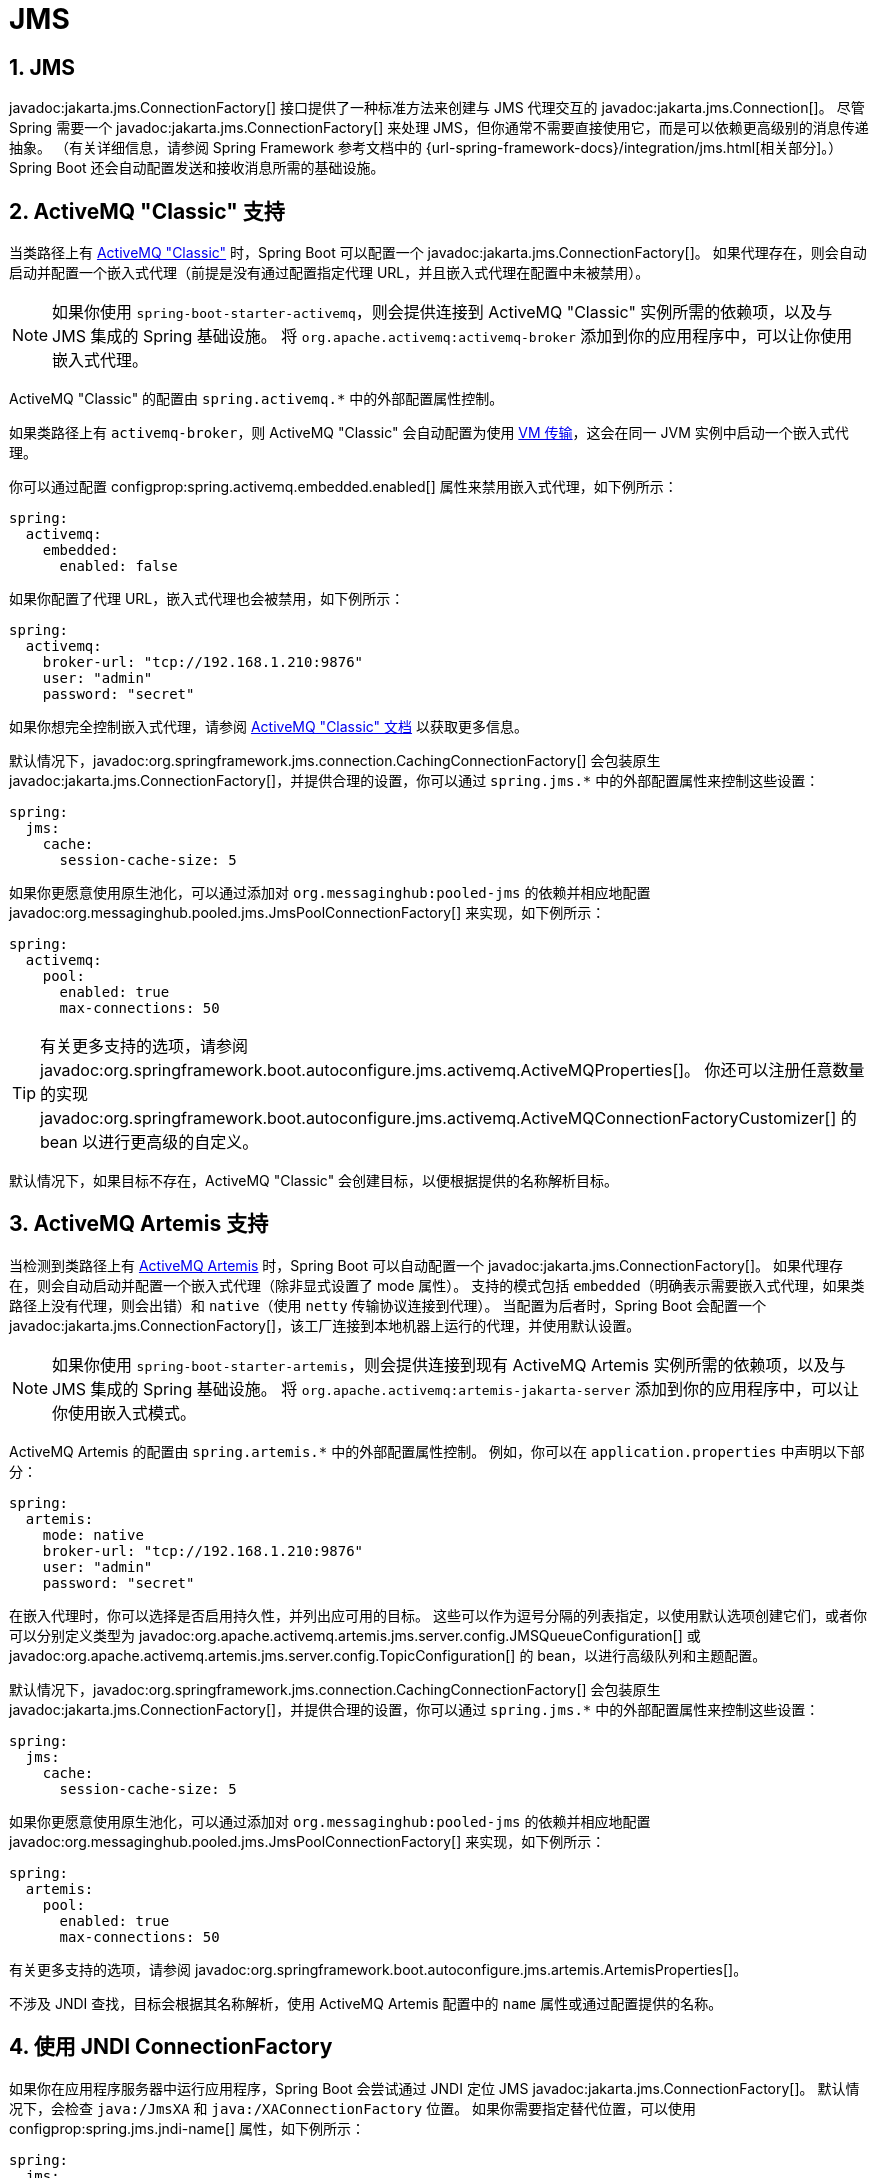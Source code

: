 = JMS
:encoding: utf-8
:numbered:

[[messaging.jms]]
== JMS
javadoc:jakarta.jms.ConnectionFactory[] 接口提供了一种标准方法来创建与 JMS 代理交互的 javadoc:jakarta.jms.Connection[]。
尽管 Spring 需要一个 javadoc:jakarta.jms.ConnectionFactory[] 来处理 JMS，但你通常不需要直接使用它，而是可以依赖更高级别的消息传递抽象。
（有关详细信息，请参阅 Spring Framework 参考文档中的 {url-spring-framework-docs}/integration/jms.html[相关部分]。）
Spring Boot 还会自动配置发送和接收消息所需的基础设施。

[[messaging.jms.activemq]]
== ActiveMQ "Classic" 支持
当类路径上有 https://activemq.apache.org/components/classic[ActiveMQ "Classic"] 时，Spring Boot 可以配置一个 javadoc:jakarta.jms.ConnectionFactory[]。
如果代理存在，则会自动启动并配置一个嵌入式代理（前提是没有通过配置指定代理 URL，并且嵌入式代理在配置中未被禁用）。

NOTE: 如果你使用 `spring-boot-starter-activemq`，则会提供连接到 ActiveMQ "Classic" 实例所需的依赖项，以及与 JMS 集成的 Spring 基础设施。
将 `org.apache.activemq:activemq-broker` 添加到你的应用程序中，可以让你使用嵌入式代理。

ActiveMQ "Classic" 的配置由 `+spring.activemq.*+` 中的外部配置属性控制。

如果类路径上有 `activemq-broker`，则 ActiveMQ "Classic" 会自动配置为使用 https://activemq.apache.org/vm-transport-reference.html[VM 传输]，这会在同一 JVM 实例中启动一个嵌入式代理。

你可以通过配置 configprop:spring.activemq.embedded.enabled[] 属性来禁用嵌入式代理，如下例所示：

[configprops,yaml]
----
spring:
  activemq:
    embedded:
      enabled: false
----

如果你配置了代理 URL，嵌入式代理也会被禁用，如下例所示：

[configprops,yaml]
----
spring:
  activemq:
    broker-url: "tcp://192.168.1.210:9876"
    user: "admin"
    password: "secret"
----

如果你想完全控制嵌入式代理，请参阅 https://activemq.apache.org/how-do-i-embed-a-broker-inside-a-connection.html[ActiveMQ "Classic" 文档] 以获取更多信息。

默认情况下，javadoc:org.springframework.jms.connection.CachingConnectionFactory[] 会包装原生 javadoc:jakarta.jms.ConnectionFactory[]，并提供合理的设置，你可以通过 `+spring.jms.*+` 中的外部配置属性来控制这些设置：

[configprops,yaml]
----
spring:
  jms:
    cache:
      session-cache-size: 5
----

如果你更愿意使用原生池化，可以通过添加对 `org.messaginghub:pooled-jms` 的依赖并相应地配置 javadoc:org.messaginghub.pooled.jms.JmsPoolConnectionFactory[] 来实现，如下例所示：

[configprops,yaml]
----
spring:
  activemq:
    pool:
      enabled: true
      max-connections: 50
----

TIP: 有关更多支持的选项，请参阅 javadoc:org.springframework.boot.autoconfigure.jms.activemq.ActiveMQProperties[]。
你还可以注册任意数量的实现 javadoc:org.springframework.boot.autoconfigure.jms.activemq.ActiveMQConnectionFactoryCustomizer[] 的 bean 以进行更高级的自定义。

默认情况下，如果目标不存在，ActiveMQ "Classic" 会创建目标，以便根据提供的名称解析目标。

[[messaging.jms.artemis]]
== ActiveMQ Artemis 支持
当检测到类路径上有 https://activemq.apache.org/components/artemis/[ActiveMQ Artemis] 时，Spring Boot 可以自动配置一个 javadoc:jakarta.jms.ConnectionFactory[]。
如果代理存在，则会自动启动并配置一个嵌入式代理（除非显式设置了 mode 属性）。
支持的模式包括 `embedded`（明确表示需要嵌入式代理，如果类路径上没有代理，则会出错）和 `native`（使用 `netty` 传输协议连接到代理）。
当配置为后者时，Spring Boot 会配置一个 javadoc:jakarta.jms.ConnectionFactory[]，该工厂连接到本地机器上运行的代理，并使用默认设置。

NOTE: 如果你使用 `spring-boot-starter-artemis`，则会提供连接到现有 ActiveMQ Artemis 实例所需的依赖项，以及与 JMS 集成的 Spring 基础设施。
将 `org.apache.activemq:artemis-jakarta-server` 添加到你的应用程序中，可以让你使用嵌入式模式。

ActiveMQ Artemis 的配置由 `+spring.artemis.*+` 中的外部配置属性控制。
例如，你可以在 `application.properties` 中声明以下部分：

[configprops,yaml]
----
spring:
  artemis:
    mode: native
    broker-url: "tcp://192.168.1.210:9876"
    user: "admin"
    password: "secret"
----

在嵌入代理时，你可以选择是否启用持久性，并列出应可用的目标。
这些可以作为逗号分隔的列表指定，以使用默认选项创建它们，或者你可以分别定义类型为 javadoc:org.apache.activemq.artemis.jms.server.config.JMSQueueConfiguration[] 或 javadoc:org.apache.activemq.artemis.jms.server.config.TopicConfiguration[] 的 bean，以进行高级队列和主题配置。

默认情况下，javadoc:org.springframework.jms.connection.CachingConnectionFactory[] 会包装原生 javadoc:jakarta.jms.ConnectionFactory[]，并提供合理的设置，你可以通过 `+spring.jms.*+` 中的外部配置属性来控制这些设置：

[configprops,yaml]
----
spring:
  jms:
    cache:
      session-cache-size: 5
----

如果你更愿意使用原生池化，可以通过添加对 `org.messaginghub:pooled-jms` 的依赖并相应地配置 javadoc:org.messaginghub.pooled.jms.JmsPoolConnectionFactory[] 来实现，如下例所示：

[configprops,yaml]
----
spring:
  artemis:
    pool:
      enabled: true
      max-connections: 50
----

有关更多支持的选项，请参阅 javadoc:org.springframework.boot.autoconfigure.jms.artemis.ArtemisProperties[]。

不涉及 JNDI 查找，目标会根据其名称解析，使用 ActiveMQ Artemis 配置中的 `name` 属性或通过配置提供的名称。

[[messaging.jms.jndi]]
== 使用 JNDI ConnectionFactory
如果你在应用程序服务器中运行应用程序，Spring Boot 会尝试通过 JNDI 定位 JMS javadoc:jakarta.jms.ConnectionFactory[]。
默认情况下，会检查 `java:/JmsXA` 和 `java:/XAConnectionFactory` 位置。
如果你需要指定替代位置，可以使用 configprop:spring.jms.jndi-name[] 属性，如下例所示：

[configprops,yaml]
----
spring:
  jms:
    jndi-name: "java:/MyConnectionFactory"
----

[[messaging.jms.sending]]
== 发送消息
Spring 的 javadoc:org.springframework.jms.core.JmsTemplate[] 是自动配置的，你可以直接将其自动注入到你自己的 bean 中，如下例所示：

include-code::MyBean[]

NOTE: javadoc:org.springframework.jms.core.JmsMessagingTemplate[] 可以以类似的方式注入。
如果定义了 javadoc:org.springframework.jms.support.destination.DestinationResolver[] 或 javadoc:org.springframework.jms.support.converter.MessageConverter[] bean，它会自动与自动配置的 javadoc:org.springframework.jms.core.JmsTemplate[] 关联。

[[messaging.jms.receiving]]
== 接收消息
当 JMS 基础设施存在时，任何 bean 都可以使用 javadoc:org.springframework.jms.annotation.JmsListener[format=annotation] 注解来创建监听器端点。
如果没有定义 javadoc:org.springframework.jms.config.JmsListenerContainerFactory[]，则会自动配置一个默认的工厂。
如果定义了 javadoc:org.springframework.jms.support.destination.DestinationResolver[]、javadoc:org.springframework.jms.support.converter.MessageConverter[] 或 javadoc:jakarta.jms.ExceptionListener[] bean，它们会自动与默认工厂关联。

在大多数情况下，消息监听器容器应针对原生 javadoc:jakarta.jms.ConnectionFactory[] 进行配置。
这样，每个监听器容器都有自己的连接，并在本地恢复方面承担全部责任。
自动配置使用 javadoc:org.springframework.boot.jms.ConnectionFactoryUnwrapper[] 从自动配置的连接工厂中解包原生连接工厂。

NOTE: 自动配置仅解包 `CachedConnectionFactory`。

默认情况下，默认工厂是事务性的。
如果你在存在 javadoc:org.springframework.transaction.jta.JtaTransactionManager[] 的基础设施中运行，则默认情况下它会与监听器容器关联。
如果没有，则会启用 `sessionTransacted` 标志。
在后一种情况下，你可以通过在监听器方法（或其委托）上添加 javadoc:org.springframework.transaction.annotation.Transactional[format=annotation] 来将本地数据存储事务与传入消息的处理关联起来。
这确保在本地事务完成后确认传入消息。
这还包括在同一 JMS 会话上执行的发送响应消息。

以下组件在 `someQueue` 目标上创建了一个监听器端点：

include-code::MyBean[]

TIP: 有关更多详细信息，请参阅 javadoc:org.springframework.jms.annotation.EnableJms[format=annotation] API 文档。

如果你需要创建更多的 javadoc:org.springframework.jms.config.JmsListenerContainerFactory[] 实例，或者如果你想覆盖默认配置，Spring Boot 提供了一个 javadoc:org.springframework.boot.autoconfigure.jms.DefaultJmsListenerContainerFactoryConfigurer[]，你可以使用它来初始化一个与自动配置的工厂具有相同设置的 javadoc:org.springframework.jms.config.DefaultJmsListenerContainerFactory[]。

例如，以下示例暴露了另一个使用特定 javadoc:org.springframework.jms.support.converter.MessageConverter[] 的工厂：

include-code::custom/MyJmsConfiguration[]

NOTE: 在上面的示例中，自定义使用 javadoc:org.springframework.boot.jms.ConnectionFactoryUnwrapper[] 将原生连接工厂与消息监听器容器关联，就像自动配置的工厂一样。

然后你可以在任何使用 javadoc:org.springframework.jms.annotation.JmsListener[format=annotation] 注解的方法中使用该工厂，如下所示：

include-code::custom/MyBean[]

'''
[[messaging.jms]]
== JMS
The javadoc:jakarta.jms.ConnectionFactory[] interface provides a standard method of creating a javadoc:jakarta.jms.Connection[] for interacting with a JMS broker.
Although Spring needs a javadoc:jakarta.jms.ConnectionFactory[] to work with JMS, you generally need not use it directly yourself and can instead rely on higher level messaging abstractions.
(See the {url-spring-framework-docs}/integration/jms.html[relevant section] of the Spring Framework reference documentation for details.)
Spring Boot also auto-configures the necessary infrastructure to send and receive messages.

[[messaging.jms.activemq]]
== ActiveMQ "Classic" Support
When https://activemq.apache.org/components/classic[ActiveMQ "Classic"] is available on the classpath, Spring Boot can configure a javadoc:jakarta.jms.ConnectionFactory[].
If the broker is present, an embedded broker is automatically started and configured (provided no broker URL is specified through configuration and the embedded broker is not disabled in the configuration).

NOTE: If you use `spring-boot-starter-activemq`, the necessary dependencies to connect to an ActiveMQ "Classic" instance are provided, as is the Spring infrastructure to integrate with JMS.
Adding `org.apache.activemq:activemq-broker` to your application lets you use the embedded broker.

ActiveMQ "Classic" configuration is controlled by external configuration properties in `+spring.activemq.*+`.

If `activemq-broker` is on the classpath, ActiveMQ "Classic" is auto-configured to use the https://activemq.apache.org/vm-transport-reference.html[VM transport], which starts a broker embedded in the same JVM instance.

You can disable the embedded broker by configuring the configprop:spring.activemq.embedded.enabled[] property, as shown in the following example:

[configprops,yaml]
----
spring:
  activemq:
    embedded:
      enabled: false
----

The embedded broker will also be disabled if you configure the broker URL, as shown in the following example:

[configprops,yaml]
----
spring:
  activemq:
    broker-url: "tcp://192.168.1.210:9876"
    user: "admin"
    password: "secret"
----

If you want to take full control over the embedded broker, see https://activemq.apache.org/how-do-i-embed-a-broker-inside-a-connection.html[the ActiveMQ "Classic" documentation] for further information.

By default, a javadoc:org.springframework.jms.connection.CachingConnectionFactory[] wraps the native javadoc:jakarta.jms.ConnectionFactory[] with sensible settings that you can control by external configuration properties in `+spring.jms.*+`:

[configprops,yaml]
----
spring:
  jms:
    cache:
      session-cache-size: 5
----

If you'd rather use native pooling, you can do so by adding a dependency to `org.messaginghub:pooled-jms` and configuring the javadoc:org.messaginghub.pooled.jms.JmsPoolConnectionFactory[] accordingly, as shown in the following example:

[configprops,yaml]
----
spring:
  activemq:
    pool:
      enabled: true
      max-connections: 50
----

TIP: See javadoc:org.springframework.boot.autoconfigure.jms.activemq.ActiveMQProperties[] for more of the supported options.
You can also register an arbitrary number of beans that implement javadoc:org.springframework.boot.autoconfigure.jms.activemq.ActiveMQConnectionFactoryCustomizer[] for more advanced customizations.

By default, ActiveMQ "Classic" creates a destination if it does not yet exist so that destinations are resolved against their provided names.

[[messaging.jms.artemis]]
== ActiveMQ Artemis Support
Spring Boot can auto-configure a javadoc:jakarta.jms.ConnectionFactory[] when it detects that https://activemq.apache.org/components/artemis/[ActiveMQ Artemis] is available on the classpath.
If the broker is present, an embedded broker is automatically started and configured (unless the mode property has been explicitly set).
The supported modes are `embedded` (to make explicit that an embedded broker is required and that an error should occur if the broker is not available on the classpath) and `native` (to connect to a broker using the `netty` transport protocol).
When the latter is configured, Spring Boot configures a javadoc:jakarta.jms.ConnectionFactory[] that connects to a broker running on the local machine with the default settings.

NOTE: If you use `spring-boot-starter-artemis`, the necessary dependencies to connect to an existing ActiveMQ Artemis instance are provided, as well as the Spring infrastructure to integrate with JMS.
Adding `org.apache.activemq:artemis-jakarta-server` to your application lets you use embedded mode.

ActiveMQ Artemis configuration is controlled by external configuration properties in `+spring.artemis.*+`.
For example, you might declare the following section in `application.properties`:

[configprops,yaml]
----
spring:
  artemis:
    mode: native
    broker-url: "tcp://192.168.1.210:9876"
    user: "admin"
    password: "secret"
----

When embedding the broker, you can choose if you want to enable persistence and list the destinations that should be made available.
These can be specified as a comma-separated list to create them with the default options, or you can define bean(s) of type javadoc:org.apache.activemq.artemis.jms.server.config.JMSQueueConfiguration[] or javadoc:org.apache.activemq.artemis.jms.server.config.TopicConfiguration[], for advanced queue and topic configurations, respectively.

By default, a javadoc:org.springframework.jms.connection.CachingConnectionFactory[] wraps the native javadoc:jakarta.jms.ConnectionFactory[] with sensible settings that you can control by external configuration properties in `+spring.jms.*+`:

[configprops,yaml]
----
spring:
  jms:
    cache:
      session-cache-size: 5
----

If you'd rather use native pooling, you can do so by adding a dependency on `org.messaginghub:pooled-jms` and configuring the javadoc:org.messaginghub.pooled.jms.JmsPoolConnectionFactory[] accordingly, as shown in the following example:

[configprops,yaml]
----
spring:
  artemis:
    pool:
      enabled: true
      max-connections: 50
----

See javadoc:org.springframework.boot.autoconfigure.jms.artemis.ArtemisProperties[] for more supported options.

No JNDI lookup is involved, and destinations are resolved against their names, using either the `name` attribute in the ActiveMQ Artemis configuration or the names provided through configuration.

[[messaging.jms.jndi]]
== Using a JNDI ConnectionFactory
If you are running your application in an application server, Spring Boot tries to locate a JMS javadoc:jakarta.jms.ConnectionFactory[] by using JNDI.
By default, the `java:/JmsXA` and `java:/XAConnectionFactory` location are checked.
You can use the configprop:spring.jms.jndi-name[] property if you need to specify an alternative location, as shown in the following example:

[configprops,yaml]
----
spring:
  jms:
    jndi-name: "java:/MyConnectionFactory"
----

[[messaging.jms.sending]]
== Sending a Message
Spring's javadoc:org.springframework.jms.core.JmsTemplate[] is auto-configured, and you can autowire it directly into your own beans, as shown in the following example:

include-code::MyBean[]

NOTE: javadoc:org.springframework.jms.core.JmsMessagingTemplate[] can be injected in a similar manner.
If a javadoc:org.springframework.jms.support.destination.DestinationResolver[] or a javadoc:org.springframework.jms.support.converter.MessageConverter[] bean is defined, it is associated automatically to the auto-configured javadoc:org.springframework.jms.core.JmsTemplate[].

[[messaging.jms.receiving]]
== Receiving a Message
When the JMS infrastructure is present, any bean can be annotated with javadoc:org.springframework.jms.annotation.JmsListener[format=annotation] to create a listener endpoint.
If no javadoc:org.springframework.jms.config.JmsListenerContainerFactory[] has been defined, a default one is configured automatically.
If a javadoc:org.springframework.jms.support.destination.DestinationResolver[], a javadoc:org.springframework.jms.support.converter.MessageConverter[], or a javadoc:jakarta.jms.ExceptionListener[] beans are defined, they are associated automatically with the default factory.

In most scenarios, message listener containers should be configured against the native javadoc:jakarta.jms.ConnectionFactory[].
This way each listener container has its own connection and this gives full responsibility to it in terms of local recovery.
The auto-configuration uses javadoc:org.springframework.boot.jms.ConnectionFactoryUnwrapper[] to unwrap the native connection factory from the auto-configured one.

NOTE: The auto-configuration only unwraps `CachedConnectionFactory`.

By default, the default factory is transactional.
If you run in an infrastructure where a javadoc:org.springframework.transaction.jta.JtaTransactionManager[] is present, it is associated to the listener container by default.
If not, the `sessionTransacted` flag is enabled.
In that latter scenario, you can associate your local data store transaction to the processing of an incoming message by adding javadoc:org.springframework.transaction.annotation.Transactional[format=annotation] on your listener method (or a delegate thereof).
This ensures that the incoming message is acknowledged, once the local transaction has completed.
This also includes sending response messages that have been performed on the same JMS session.

The following component creates a listener endpoint on the `someQueue` destination:

include-code::MyBean[]

TIP: See the javadoc:org.springframework.jms.annotation.EnableJms[format=annotation] API documentation for more details.

If you need to create more javadoc:org.springframework.jms.config.JmsListenerContainerFactory[] instances or if you want to override the default, Spring Boot provides a javadoc:org.springframework.boot.autoconfigure.jms.DefaultJmsListenerContainerFactoryConfigurer[] that you can use to initialize a javadoc:org.springframework.jms.config.DefaultJmsListenerContainerFactory[] with the same settings as the one that is auto-configured.

For instance, the following example exposes another factory that uses a specific javadoc:org.springframework.jms.support.converter.MessageConverter[]:

include-code::custom/MyJmsConfiguration[]

NOTE: In the example above, the customization uses javadoc:org.springframework.boot.jms.ConnectionFactoryUnwrapper[] to associate the native connection factory to the message listener container the same way the auto-configured factory does.

Then you can use the factory in any javadoc:org.springframework.jms.annotation.JmsListener[format=annotation]-annotated method as follows:

include-code::custom/MyBean[]
